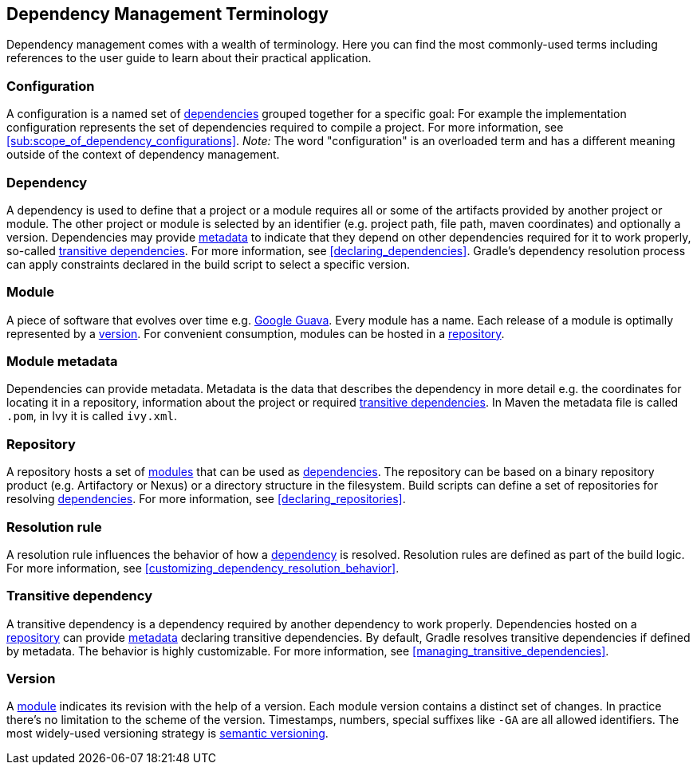 [[dependency_management_terminology]]
== Dependency Management Terminology

Dependency management comes with a wealth of terminology. Here you can find the most commonly-used terms including references to the user guide to learn about their practical application.

[[sub:terminology_configuration]]
=== Configuration

A configuration is a named set of <<sub:terminology_dependency,dependencies>> grouped together for a specific goal: For example the implementation configuration represents the set of dependencies required to compile a project. For more information, see <<sub:scope_of_dependency_configurations>>. _Note:_ The word "configuration" is an overloaded term and has a different meaning outside of the context of dependency management.

[[sub:terminology_dependency]]
=== Dependency

A dependency is used to define that a project or a module requires all or some of the artifacts provided by another project or module. The other project or module is selected by an identifier (e.g. project path, file path, maven coordinates) and optionally a version. Dependencies may provide <<sub:terminology_module_metadata,metadata>> to indicate that they depend on other dependencies required for it to work properly, so-called <<sub:terminology_transitive_dependency,transitive dependencies>>. For more information, see <<declaring_dependencies>>. Gradle's dependency resolution process can apply constraints declared in the build script to select a specific version.

[[sub:terminology_module]]
=== Module

A piece of software that evolves over time e.g. link:https://github.com/google/guava[Google Guava]. Every module has a name. Each release of a module is optimally represented by a <<sub:terminology_version,version>>. For convenient consumption, modules can be hosted in a <<sub:terminology_repository,repository>>.

[[sub:terminology_module_metadata]]
=== Module metadata

Dependencies can provide metadata. Metadata is the data that describes the dependency in more detail e.g. the coordinates for locating it in a repository, information about the project or required <<sub:terminology_transitive_dependency,transitive dependencies>>. In Maven the metadata file is called `.pom`, in Ivy it is called `ivy.xml`.

[[sub:terminology_repository]]
=== Repository

A repository hosts a set of <<sub:terminology_module,modules>> that can be used as <<sub:terminology_dependency,dependencies>>. The repository can be based on a binary repository product (e.g. Artifactory or Nexus) or a directory structure in the filesystem. Build scripts can define a set of repositories for resolving <<sub:terminology_dependency,dependencies>>. For more information, see <<declaring_repositories>>.

[[sub:resolution_rule]]
=== Resolution rule

A resolution rule influences the behavior of how a <<sec:sub:terminology_dependency,dependency>> is resolved. Resolution rules are defined as part of the build logic. For more information, see <<customizing_dependency_resolution_behavior>>.

[[sub:terminology_transitive_dependency]]
=== Transitive dependency

A transitive dependency is a dependency required by another dependency to work properly. Dependencies hosted on a <<sec:terminology_repository,repository>> can provide <<sub:terminology_module_metadata,metadata>> declaring transitive dependencies. By default, Gradle resolves transitive dependencies if defined by metadata. The behavior is highly customizable. For more information, see <<managing_transitive_dependencies>>.

[[sub:terminology_version]]
=== Version

A <<sub:terminology_module,module>> indicates its revision with the help of a version. Each module version contains a distinct set of changes. In practice there's no limitation to the scheme of the version. Timestamps, numbers, special suffixes like `-GA` are all allowed identifiers. The most widely-used versioning strategy is link:https://semver.org/[semantic versioning].
